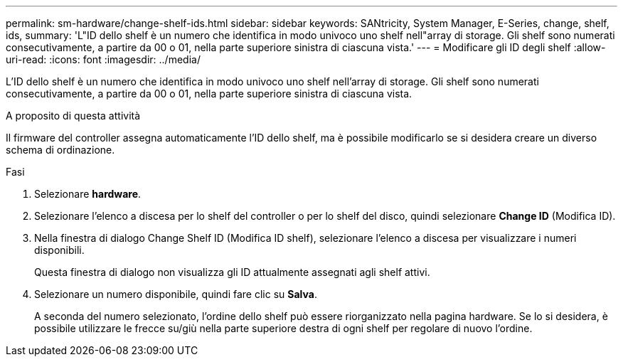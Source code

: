 ---
permalink: sm-hardware/change-shelf-ids.html 
sidebar: sidebar 
keywords: SANtricity, System Manager, E-Series, change, shelf, ids, 
summary: 'L"ID dello shelf è un numero che identifica in modo univoco uno shelf nell"array di storage. Gli shelf sono numerati consecutivamente, a partire da 00 o 01, nella parte superiore sinistra di ciascuna vista.' 
---
= Modificare gli ID degli shelf
:allow-uri-read: 
:icons: font
:imagesdir: ../media/


[role="lead"]
L'ID dello shelf è un numero che identifica in modo univoco uno shelf nell'array di storage. Gli shelf sono numerati consecutivamente, a partire da 00 o 01, nella parte superiore sinistra di ciascuna vista.

.A proposito di questa attività
Il firmware del controller assegna automaticamente l'ID dello shelf, ma è possibile modificarlo se si desidera creare un diverso schema di ordinazione.

.Fasi
. Selezionare *hardware*.
. Selezionare l'elenco a discesa per lo shelf del controller o per lo shelf del disco, quindi selezionare *Change ID* (Modifica ID).
. Nella finestra di dialogo Change Shelf ID (Modifica ID shelf), selezionare l'elenco a discesa per visualizzare i numeri disponibili.
+
Questa finestra di dialogo non visualizza gli ID attualmente assegnati agli shelf attivi.

. Selezionare un numero disponibile, quindi fare clic su *Salva*.
+
A seconda del numero selezionato, l'ordine dello shelf può essere riorganizzato nella pagina hardware. Se lo si desidera, è possibile utilizzare le frecce su/giù nella parte superiore destra di ogni shelf per regolare di nuovo l'ordine.


